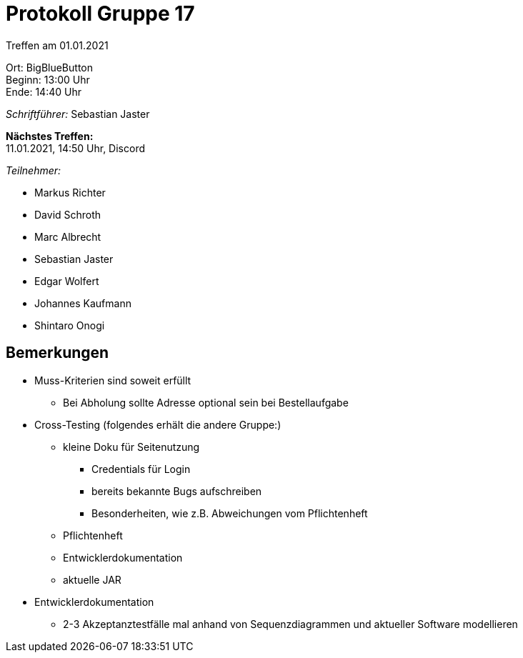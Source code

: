 = Protokoll Gruppe 17

Treffen am 01.01.2021

Ort:      BigBlueButton +
Beginn:   13:00 Uhr +
Ende:     14:40 Uhr

__Schriftführer:__ Sebastian Jaster

*Nächstes Treffen:* +
11.01.2021, 14:50 Uhr, Discord

__Teilnehmer:__
//Tabellarisch oder Aufzählung, Kennzeichnung von Teilnehmern mit besonderer Rolle (z.B. Kunde)

- Markus Richter
- David Schroth
- Marc Albrecht
- Sebastian Jaster
- Edgar Wolfert
- Johannes Kaufmann
- Shintaro Onogi

== Bemerkungen
- Muss-Kriterien sind soweit erfüllt
* Bei Abholung sollte Adresse optional sein bei Bestellaufgabe
- Cross-Testing (folgendes erhält die andere Gruppe:)
* kleine Doku für Seitenutzung
** Credentials für Login
** bereits bekannte Bugs aufschreiben
** Besonderheiten, wie z.B. Abweichungen vom Pflichtenheft
* Pflichtenheft
* Entwicklerdokumentation
* aktuelle JAR
- Entwicklerdokumentation
* 2-3 Akzeptanztestfälle mal anhand von Sequenzdiagrammen und aktueller Software modellieren
